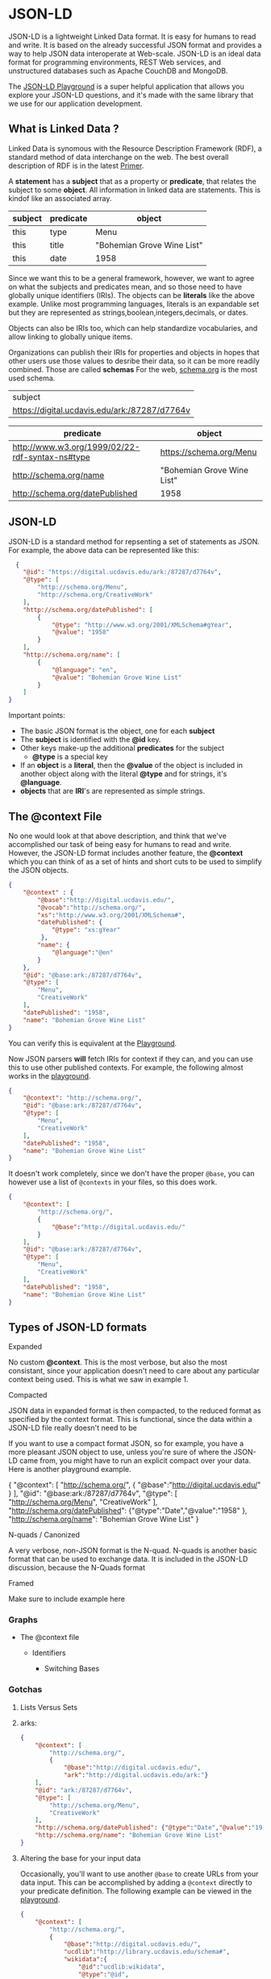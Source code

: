 * JSON-LD

  JSON-LD is a lightweight Linked Data format. It is easy for humans to read and
  write. It is based on the already successful JSON format and provides a way to
  help JSON data interoperate at Web-scale. JSON-LD is an ideal data format for
  programming environments, REST Web services, and unstructured databases such
  as Apache CouchDB and MongoDB.

  The [[https://json-ld.org/playground/][JSON-LD Playground]] is a super helpful application that allows you explore
  your JSON-LD questions, and it's made with the same library that we use for
  our application development.

** What is Linked Data ?
   Linked Data is synomous with the Resource Description Framework (RDF), a
   standard method of data interchange on the web.  The best overall description
   of RDF is in the latest [[https://www.w3.org/TR/2014/NOTE-rdf11-primer-20140624/][Primer]].

   A *statement* has a *subject* that as a property or *predicate*, that relates
   the subject to some *object*.  All information in linked data are
   statements.  This is kindof like an associated array.

    | subject | predicate | object                     |
    |---------+-----------+----------------------------|
    | this    | type      | Menu                       |
    | this    | title     | "Bohemian Grove Wine List" |
    | this    | date      | 1958                       |

    Since we want this to be a general framework, however, we want to agree on
    what the subjects and predicates mean, and so those need to have globally
    unique identifiers (IRIs).  The objects can be *literals* like the above
    example. Unlike most programming languages, literals is an expandable set
    but they are represented as strings,boolean,integers,decimals, or dates.

    Objects can also be IRIs too, which can help standardize vocabularies, and
    allow linking to globally unique items.

    Organizations can publish their IRIs for properties and objects in hopes
    that other users use those values to desribe their data, so it can be more
    readily combined. Those are called *schemas* For the web, [[https://schema.org][schema.org]] is the
    most used schema.

    | subject                                         |
    | <https://digital.ucdavis.edu/ark:/87287/d7764v> |

    | predicate                                         | object                     |
    |---------------------------------------------------+----------------------------|
    | <http://www.w3.org/1999/02/22-rdf-syntax-ns#type> | <https://schema.org/Menu>  |
    | <http://schema.org/name>                          | "Bohemian Grove Wine List" |
    | <http://schema.org/datePublished>                 | 1958                       |

** JSON-LD

   JSON-LD is a standard method for repsenting a set of statements as JSON.
   For example, the above data can be represented like this:

   #+name: jsonld_example
   #+begin_src json
      {
        "@id": "https://digital.ucdavis.edu/ark:/87287/d7764v",
        "@type": [
            "http://schema.org/Menu",
            "http://schema.org/CreativeWork"
        ],
        "http://schema.org/datePublished": [
            {
                "@type": "http://www.w3.org/2001/XMLSchema#gYear",
                "@value": "1958"
            }
        ],
        "http://schema.org/name": [
            {
                "@language": "en",
                "@value": "Bohemian Grove Wine List"
            }
        ]
    }
   #+end_src

   Important points:
   - The basic JSON format is the object, one for each *subject*
   - The *subject* is identified with the *@id* key.
   - Other keys make-up the additional *predicates* for the subject
     - *@type* is a special key
   - If an *object* is a *literal*, then the *@value* of the object is included
     in another object along with the literal *@type* and for
     strings, it's *@language*.
   - *objects* that are *IRI*'s are represented as simple strings.

** The @context File

   No one would look at that above description, and think that we've
   accomplished our task of being easy for humans to read and write.  However,
   the JSON-LD format includes another feature, the *@context* which you can
   think of as a set of hints and short cuts to be used to simplify the JSON
   objects.

   #+begin_src json
     {
         "@context" : {
             "@base":"http://digital.ucdavis.edu/",
             "@vocab":"http://schema.org/",
             "xs":"http://www.w3.org/2001/XMLSchema#",
             "datePublished": {
                 "@type": "xs:gYear"
              },
             "name": {
                 "@language":"@en"
             }
         },
         "@id": "@base:ark:/87287/d7764v",
         "@type": [
             "Menu",
             "CreativeWork"
         ],
         "datePublished": "1958",
         "name": "Bohemian Grove Wine List"
     }
   #+end_src

   You can verify this is equivalent at the [[https://json-ld.org/playground/#startTab=tab-expanded&json-ld=%7B%22%40context%22%3A%7B%22%40base%22%3A%22https%3A%2F%2Fdigital.ucdavis.edu%2F%22%2C%22%40vocab%22%3A%22http%3A%2F%2Fschema.org%2F%22%2C%22xs%22%3A%22http%3A%2F%2Fwww.w3.org%2F2001%2FXMLSchema%23%22%2C%22datePublished%22%3A%7B%22%40type%22%3A%22xs%3AgYear%22%7D%2C%22name%22%3A%7B%22%40language%22%3A%22%40en%22%7D%7D%2C%22%40id%22%3A%22%40base%3Aark%3A%2F87287%2Fd7764v%22%2C%22%40type%22%3A%5B%22Menu%22%2C%22CreativeWork%22%5D%2C%22datePublished%22%3A%221958%22%2C%22name%22%3A%22Bohemian%20Grove%20Wine%20List%22%7D&frame=%7B%7D][Playground]].

   Now JSON parsers *will* fetch IRIs for context if they can, and you can use
   this to use other published contexts.  For example, the following almost
   works in the [[https://json-ld.org/playground/#startTab=tab-expanded&json-ld=%7B%22%40context%22%3A%22http%3A%2F%2Fschema.org%2F%22%2C%22%40id%22%3A%22%40base%3Aark%3A%2F87287%2Fd7764v%22%2C%22%40type%22%3A%5B%22Menu%22%2C%22CreativeWork%22%5D%2C%22datePublished%22%3A%221958%22%2C%22name%22%3A%22Bohemian%20Grove%20Wine%20List%22%7D&frame=%7B%22%40context%22%3A%7B%22%40base%22%3A%22http%3A%2F%2Fdigital.ucdavis.edu%2F%22%2C%22%40vocab%22%3A%22http%3A%2F%2Fschema.org%2F%22%2C%22xs%22%3A%22http%3A%2F%2Fwww.w3.org%2F2001%2FXMLSchema%23%22%2C%22datePublished%22%3A%7B%22%40type%22%3A%22xs%3AgYear%22%7D%2C%22name%22%3A%7B%22%40language%22%3A%22%40en%22%7D%7D%7D&context=%7B%22%40context%22%3A%5B%22http%3A%2F%2Fschema.org%2F%22%5D%7D][playground]].

  #+begin_src json
  {
      "@context": "http://schema.org/",
      "@id": "@base:ark:/87287/d7764v",
      "@type": [
          "Menu",
          "CreativeWork"
      ],
      "datePublished": "1958",
      "name": "Bohemian Grove Wine List"
  }
  #+end_src

It doesn't work completely, since we don't have the proper ~@base~, you can
however use a list of ~@contexts~ in your files, so this does work.

  #+begin_src json
    {
        "@context": [
            "http://schema.org/",
            {
                "@base":"http://digital.ucdavis.edu/"
            }
        ],
        "@id": "@base:ark:/87287/d7764v",
        "@type": [
            "Menu",
            "CreativeWork"
        ],
        "datePublished": "1958",
        "name": "Bohemian Grove Wine List"
    }
  #+end_src

** Types of JSON-LD formats

**** Expanded
     No custom *@context*.  This is the most verbose, but also the most
     consistant, since your application doesn't need to care about any
     particular context being used.  This is what we saw in example 1.

**** Compacted
     JSON data in expanded format is then compacted, to the reduced format as
     specified by the context format.  This is functional, since the data within
     a JSON-LD file really doesn't need to be

     If you want to use a compact format JSON, so for example, you have a more
     pleasant JSON object to use, unless you're sure of where the JSON-LD came
     from, you might have to run an explicit compact over your data.  Here is
     another playground example.

    {
        "@context": [
            "http://schema.org/",
            {
                "@base":"http://digital.ucdavis.edu/"
            }
        ],
        "@id": "@base:ark:/87287/d7764v",
        "@type": [
            "http://schema.org/Menu",
            "CreativeWork"
        ],
        "http://schema.org/datePublished": {"@type":"Date","@value":"1958" },
        "http://schema.org/name": "Bohemian Grove Wine List"
    }


**** N-quads / Canonized

     A very verbose, non-JSON format is the N-quad.  N-quads is another basic
     format that can be used to exchange data.  It is included in the JSON-LD
     discussion, because the N-Quads format


**** Framed

          Make sure to include example here

*** Graphs

       - The @context file

         - Identifiers

           - Switching Bases


*** Gotchas


**** Lists Versus Sets


**** arks:

              #+begin_src json
                {
                    "@context": [
                        "http://schema.org/",
                        {
                            "@base":"http://digital.ucdavis.edu/",
                            "ark":"http://digital.ucdavis.edu/ark:"}
                    ],
                    "@id": "ark:/87287/d7764v",
                    "@type": [
                        "http://schema.org/Menu",
                        "CreativeWork"
                    ],
                    "http://schema.org/datePublished": {"@type":"Date","@value":"1958" },
                    "http://schema.org/name": "Bohemian Grove Wine List"
                }
              #+end_src


**** Altering the base for your input data

     Occasionally, you'll want to use another ~@base~ to create URLs from your
     data input.  This can be accomplished by adding a ~@context~ directly to
     your predicate definition.  The following example can be viewed in the
     [[https://json-ld.org/playground/#startTab=tab-expanded&json-ld=%7B%22%40context%22%3A%5B%22http%3A%2F%2Fschema.org%2F%22%2C%7B%22%40base%22%3A%22http%3A%2F%2Fdigital.ucdavis.edu%2F%22%2C%22ucdlib%22%3A%22http%3A%2F%2Flibrary.ucdavis.edu%2Fschema%23%22%2C%22wikidata%22%3A%7B%22%40id%22%3A%22ucdlib%3Awikidata%22%2C%22%40type%22%3A%22%40id%22%2C%22%40context%22%3A%7B%22%40base%22%3A%22http%3A%2F%2Fwikidata.org%2F%22%7D%7D%7D%5D%2C%22%40id%22%3A%22%40base%3Aark%3A%2F87287%2Fd7764v%22%2C%22%40type%22%3A%5B%22Menu%22%2C%22CreativeWork%22%5D%2C%22datePublished%22%3A%221958%22%2C%22name%22%3A%22Bohemian%20Grove%20Wine%20List%22%2C%22wikidata%22%3A%22Q234%22%7D&frame=%7B%22%40context%22%3A%7B%22%40base%22%3A%22http%3A%2F%2Fdigital.ucdavis.edu%2F%22%2C%22%40vocab%22%3A%22http%3A%2F%2Fschema.org%2F%22%2C%22xs%22%3A%22http%3A%2F%2Fwww.w3.org%2F2001%2FXMLSchema%23%22%2C%22datePublished%22%3A%7B%22%40type%22%3A%22xs%3AgYear%22%7D%2C%22name%22%3A%7B%22%40language%22%3A%22%40en%22%7D%7D%7D&context=%7B%22%40context%22%3A%5B%22http%3A%2F%2Fschema.org%2F%22%2C%7B%22%40base%22%3A%22http%3A%2F%2Fdigital.ucdavis.edu%2F%22%2C%22ucdlib%22%3A%22http%3A%2F%2Flibrary.ucdavis.edu%2Fschema%23%22%2C%22wikidata%22%3A%7B%22%40id%22%3A%22ucdlib%3Awikidata%22%2C%22%40type%22%3A%22%40id%22%2C%22%40context%22%3A%7B%22%40base%22%3A%22http%3A%2F%2Fwikidata.org%2F%22%7D%7D%7D%5D%2C%22%40id%22%3A%22%40base%3Aark%3A%2F87287%2Fd7764v%22%2C%22%40type%22%3A%5B%22Menu%22%2C%22CreativeWork%22%5D%2C%22datePublished%22%3A%221958%22%2C%22name%22%3A%22Bohemian%20Grove%20Wine%20List%22%2C%22wikidata%22%3A%22Q234%22%7D][playground]].

     #+begin_src json
       {
           "@context": [
               "http://schema.org/",
               {
                   "@base":"http://digital.ucdavis.edu/",
                   "ucdlib":"http://library.ucdavis.edu/schema#",
                   "wikidata":{
                       "@id":"ucdlib:wikidata",
                       "@type":"@id",
                       "@context":{"@base":"http://wikidata.org/"}
                   }
               }
           ],
           "@id": "@base:ark:/87287/d7764v",
           "@type": [
               "Menu",
               "CreativeWork"
           ],
           "datePublished": "1958",
           "name": "Bohemian Grove Wine List",
           "wikidata":"Q234"
       }
     #+end_src

**** Altering literals
              Show the new date style as an example for a new literal type.


      - Other Uses
        - Verifiable Credentials
        -


      [[https://orgmode.org/worg/org-tutorials/non-beamer-presentations.html][Presentations]]
